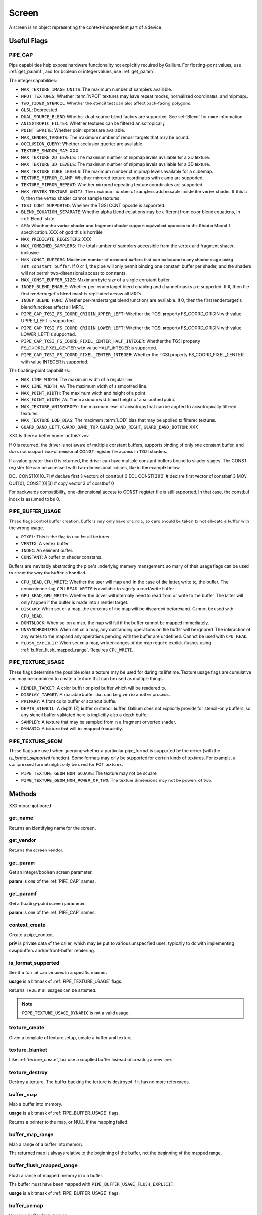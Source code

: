 Screen
======

A screen is an object representing the context-independent part of a device.

Useful Flags
------------

.. _pipe_cap:

PIPE_CAP
^^^^^^^^

Pipe capabilities help expose hardware functionality not explicitly required
by Gallium. For floating-point values, use :ref:`get_paramf`, and for boolean
or integer values, use :ref:`get_param`.

The integer capabilities:

* ``MAX_TEXTURE_IMAGE_UNITS``: The maximum number of samplers available.
* ``NPOT_TEXTURES``: Whether :term:`NPOT` textures may have repeat modes,
  normalized coordinates, and mipmaps.
* ``TWO_SIDED_STENCIL``: Whether the stencil test can also affect back-facing
  polygons.
* ``GLSL``: Deprecated.
* ``DUAL_SOURCE_BLEND``: Whether dual-source blend factors are supported. See
  :ref:`Blend` for more information.
* ``ANISOTROPIC_FILTER``: Whether textures can be filtered anisotropically.
* ``POINT_SPRITE``: Whether point sprites are available.
* ``MAX_RENDER_TARGETS``: The maximum number of render targets that may be
  bound.
* ``OCCLUSION_QUERY``: Whether occlusion queries are available.
* ``TEXTURE_SHADOW_MAP``: XXX
* ``MAX_TEXTURE_2D_LEVELS``: The maximum number of mipmap levels available
  for a 2D texture.
* ``MAX_TEXTURE_3D_LEVELS``: The maximum number of mipmap levels available
  for a 3D texture.
* ``MAX_TEXTURE_CUBE_LEVELS``: The maximum number of mipmap levels available
  for a cubemap.
* ``TEXTURE_MIRROR_CLAMP``: Whether mirrored texture coordinates with clamp
  are supported.
* ``TEXTURE_MIRROR_REPEAT``: Whether mirrored repeating texture coordinates
  are supported.
* ``MAX_VERTEX_TEXTURE_UNITS``: The maximum number of samplers addressable
  inside the vertex shader. If this is 0, then the vertex shader cannot
  sample textures.
* ``TGSI_CONT_SUPPORTED``: Whether the TGSI CONT opcode is supported.
* ``BLEND_EQUATION_SEPARATE``: Whether alpha blend equations may be different
  from color blend equations, in :ref:`Blend` state.
* ``SM3``: Whether the vertex shader and fragment shader support equivalent
  opcodes to the Shader Model 3 specification. XXX oh god this is horrible
* ``MAX_PREDICATE_REGISTERS``: XXX
* ``MAX_COMBINED_SAMPLERS``: The total number of samplers accessible from
  the vertex and fragment shader, inclusive.
* ``MAX_CONST_BUFFERS``: Maximum number of constant buffers that can be bound
  to any shader stage using ``set_constant_buffer``. If 0 or 1, the pipe will
  only permit binding one constant buffer per shader, and the shaders will
  not permit two-dimensional access to constants.
* ``MAX_CONST_BUFFER_SIZE``: Maximum byte size of a single constant buffer.
* ``INDEP_BLEND_ENABLE``: Whether per-rendertarget blend enabling and channel
  masks are supported. If 0, then the first rendertarget's blend mask is
  replicated across all MRTs.
* ``INDEP_BLEND_FUNC``: Whether per-rendertarget blend functions are
  available. If 0, then the first rendertarget's blend functions affect all
  MRTs.
* ``PIPE_CAP_TGSI_FS_COORD_ORIGIN_UPPER_LEFT``: Whether the TGSI property
  FS_COORD_ORIGIN with value UPPER_LEFT is supported.
* ``PIPE_CAP_TGSI_FS_COORD_ORIGIN_LOWER_LEFT``: Whether the TGSI property
  FS_COORD_ORIGIN with value LOWER_LEFT is supported.
* ``PIPE_CAP_TGSI_FS_COORD_PIXEL_CENTER_HALF_INTEGER``: Whether the TGSI
  property FS_COORD_PIXEL_CENTER with value HALF_INTEGER is supported.
* ``PIPE_CAP_TGSI_FS_COORD_PIXEL_CENTER_INTEGER``: Whether the TGSI
  property FS_COORD_PIXEL_CENTER with value INTEGER is supported.

The floating-point capabilities:

* ``MAX_LINE_WIDTH``: The maximum width of a regular line.
* ``MAX_LINE_WIDTH_AA``: The maximum width of a smoothed line.
* ``MAX_POINT_WIDTH``: The maximum width and height of a point.
* ``MAX_POINT_WIDTH_AA``: The maximum width and height of a smoothed point.
* ``MAX_TEXTURE_ANISOTROPY``: The maximum level of anisotropy that can be
  applied to anisotropically filtered textures.
* ``MAX_TEXTURE_LOD_BIAS``: The maximum :term:`LOD` bias that may be applied
  to filtered textures.
* ``GUARD_BAND_LEFT``, ``GUARD_BAND_TOP``, ``GUARD_BAND_RIGHT``,
  ``GUARD_BAND_BOTTOM``: XXX

XXX Is there a better home for this? vvv

If 0 is returned, the driver is not aware of multiple constant buffers,
supports binding of only one constant buffer, and does not support
two-dimensional CONST register file access in TGSI shaders.

If a value greater than 0 is returned, the driver can have multiple
constant buffers bound to shader stages. The CONST register file can
be accessed with two-dimensional indices, like in the example below.

DCL CONST[0][0..7]       # declare first 8 vectors of constbuf 0
DCL CONST[3][0]          # declare first vector of constbuf 3
MOV OUT[0], CONST[0][3]  # copy vector 3 of constbuf 0

For backwards compatibility, one-dimensional access to CONST register
file is still supported. In that case, the constbuf index is assumed
to be 0.

.. _pipe_buffer_usage:

PIPE_BUFFER_USAGE
^^^^^^^^^^^^^^^^^

These flags control buffer creation. Buffers may only have one role, so
care should be taken to not allocate a buffer with the wrong usage.

* ``PIXEL``: This is the flag to use for all textures.
* ``VERTEX``: A vertex buffer.
* ``INDEX``: An element buffer.
* ``CONSTANT``: A buffer of shader constants.

Buffers are inevitably abstracting the pipe's underlying memory management,
so many of their usage flags can be used to direct the way the buffer is
handled.

* ``CPU_READ``, ``CPU_WRITE``: Whether the user will map and, in the case of
  the latter, write to, the buffer. The convenience flag ``CPU_READ_WRITE`` is
  available to signify a read/write buffer.
* ``GPU_READ``, ``GPU_WRITE``: Whether the driver will internally need to
  read from or write to the buffer. The latter will only happen if the buffer
  is made into a render target.
* ``DISCARD``: When set on a map, the contents of the map will be discarded
  beforehand. Cannot be used with ``CPU_READ``.
* ``DONTBLOCK``: When set on a map, the map will fail if the buffer cannot be
  mapped immediately.
* ``UNSYNCHRONIZED``: When set on a map, any outstanding operations on the
  buffer will be ignored. The interaction of any writes to the map and any
  operations pending with the buffer are undefined. Cannot be used with
  ``CPU_READ``.
* ``FLUSH_EXPLICIT``: When set on a map, written ranges of the map require
  explicit flushes using :ref:`buffer_flush_mapped_range`. Requires
  ``CPU_WRITE``.

.. _pipe_texture_usage:

PIPE_TEXTURE_USAGE
^^^^^^^^^^^^^^^^^^

These flags determine the possible roles a texture may be used for during its
lifetime. Texture usage flags are cumulative and may be combined to create a
texture that can be used as multiple things.

* ``RENDER_TARGET``: A color buffer or pixel buffer which will be rendered to.
* ``DISPLAY_TARGET``: A sharable buffer that can be given to another process.
* ``PRIMARY``: A front color buffer or scanout buffer.
* ``DEPTH_STENCIL``: A depth (Z) buffer or stencil buffer.  Gallium does
  not explicitly provide for stencil-only buffers, so any stencil buffer
  validated here is implicitly also a depth buffer.
* ``SAMPLER``: A texture that may be sampled from in a fragment or vertex
  shader.
* ``DYNAMIC``: A texture that will be mapped frequently.


PIPE_TEXTURE_GEOM
^^^^^^^^^^^^^^^^^

These flags are used when querying whether a particular pipe_format is
supported by the driver (with the `is_format_supported` function).
Some formats may only be supported for certain kinds of textures.
For example, a compressed format might only be used for POT textures.

* ``PIPE_TEXTURE_GEOM_NON_SQUARE``: The texture may not be square
* ``PIPE_TEXTURE_GEOM_NON_POWER_OF_TWO``: The texture dimensions may not be
  powers of two.


Methods
-------

XXX moar; got bored

get_name
^^^^^^^^

Returns an identifying name for the screen.

get_vendor
^^^^^^^^^^

Returns the screen vendor.

.. _get_param:

get_param
^^^^^^^^^

Get an integer/boolean screen parameter.

**param** is one of the :ref:`PIPE_CAP` names.

.. _get_paramf:

get_paramf
^^^^^^^^^^

Get a floating-point screen parameter.

**param** is one of the :ref:`PIPE_CAP` names.

context_create
^^^^^^^^^^^^^^

Create a pipe_context.

**priv** is private data of the caller, which may be put to various
unspecified uses, typically to do with implementing swapbuffers
and/or front-buffer rendering.

is_format_supported
^^^^^^^^^^^^^^^^^^^

See if a format can be used in a specific manner.

**usage** is a bitmask of :ref:`PIPE_TEXTURE_USAGE` flags.

Returns TRUE if all usages can be satisfied.

.. note::

   ``PIPE_TEXTURE_USAGE_DYNAMIC`` is not a valid usage.

.. _texture_create:

texture_create
^^^^^^^^^^^^^^

Given a template of texture setup, create a buffer and texture.

texture_blanket
^^^^^^^^^^^^^^^

Like :ref:`texture_create`, but use a supplied buffer instead of creating a
new one.

texture_destroy
^^^^^^^^^^^^^^^

Destroy a texture. The buffer backing the texture is destroyed if it has no
more references.

buffer_map
^^^^^^^^^^

Map a buffer into memory.

**usage** is a bitmask of :ref:`PIPE_BUFFER_USAGE` flags.

Returns a pointer to the map, or NULL if the mapping failed.

buffer_map_range
^^^^^^^^^^^^^^^^

Map a range of a buffer into memory.

The returned map is always relative to the beginning of the buffer, not the
beginning of the mapped range.

.. _buffer_flush_mapped_range:

buffer_flush_mapped_range
^^^^^^^^^^^^^^^^^^^^^^^^^

Flush a range of mapped memory into a buffer.

The buffer must have been mapped with ``PIPE_BUFFER_USAGE_FLUSH_EXPLICIT``.

**usage** is a bitmask of :ref:`PIPE_BUFFER_USAGE` flags.

buffer_unmap
^^^^^^^^^^^^

Unmap a buffer from memory.

Any pointers into the map should be considered invalid and discarded.
